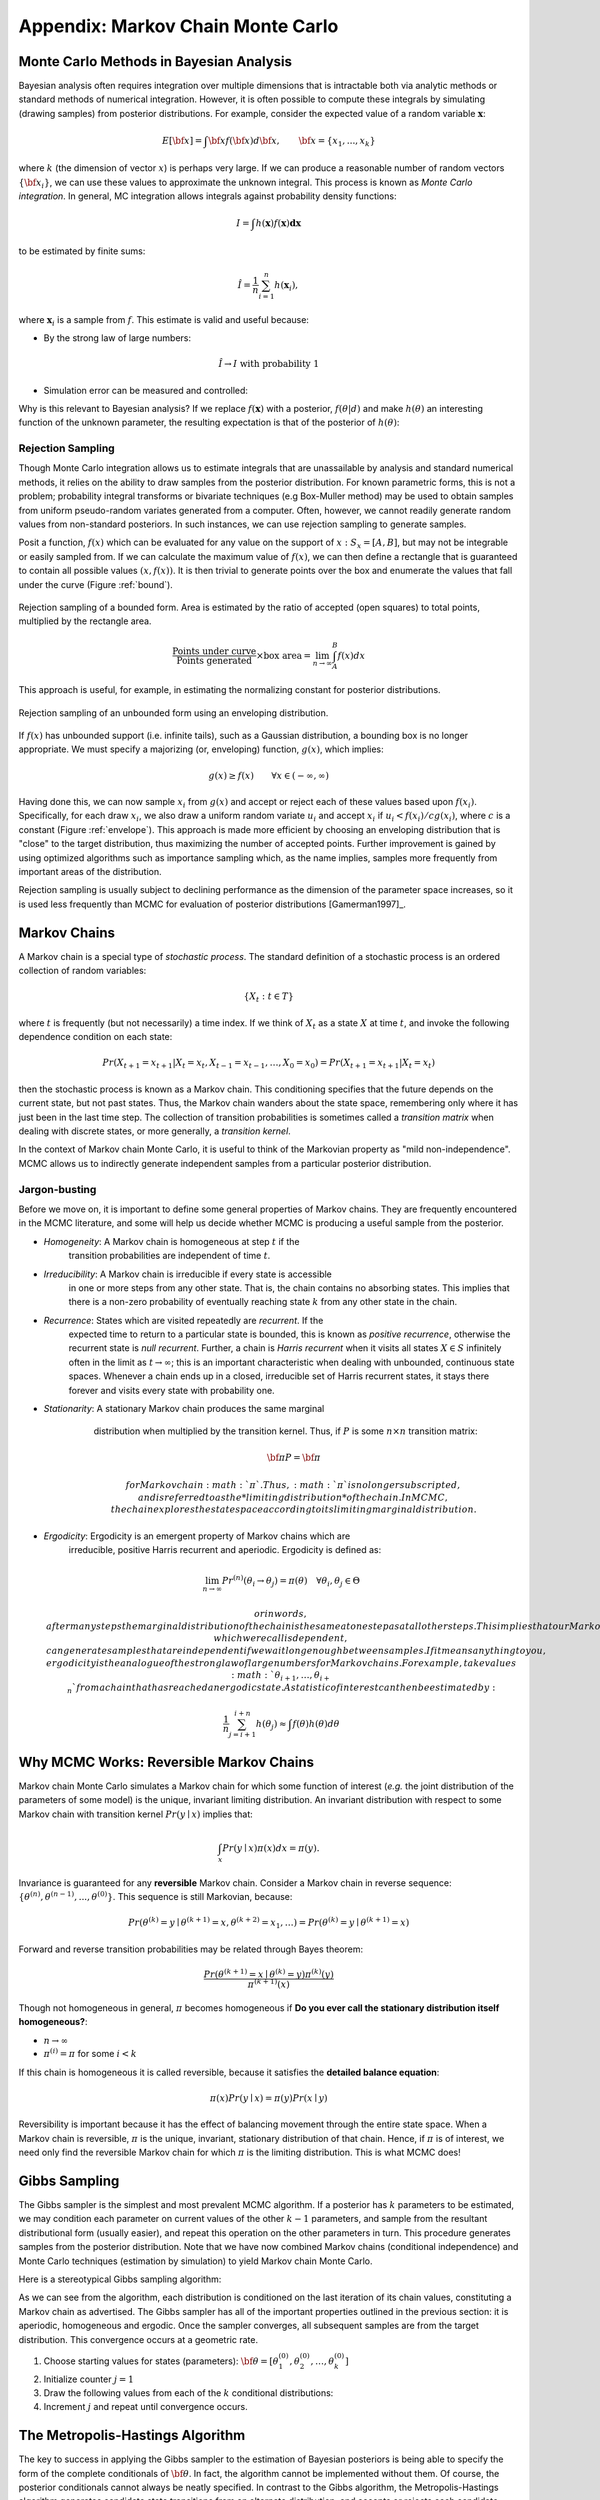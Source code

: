 .. _chap_mcmc:

**********************************
Appendix: Markov Chain Monte Carlo
**********************************

Monte Carlo Methods in Bayesian Analysis
========================================

Bayesian analysis often requires integration over multiple dimensions that is intractable both via analytic methods or standard methods of numerical integration. However, it is often possible to compute these integrals by simulating (drawing samples) from posterior distributions. For example, consider the expected value of a random variable :math:`\mathbf{x}`:
   
.. math::
   E[{\bf x}] = \int {\bf x} f({\bf x}) d{\bf x}, \qquad
   {\bf x} = \{x_1,...,x_k\}

where :math:`k` (the dimension of vector :math:`x`) is perhaps very large. If we can produce a reasonable number of random vectors :math:`\{{\bf x_i}\}`, we can use these values to approximate the unknown integral. This process is known as *Monte Carlo integration*. In general, MC integration allows integrals against probability density functions:
   
.. math::
   I = \int h(\mathbf{x}) f(\mathbf{x}) \mathbf{dx}

to be estimated by finite sums:
   
.. math::
   \hat{I} = \frac{1}{n}\sum_{i=1}^n h(\mathbf{x}_i),

where :math:`\mathbf{x}_i` is a sample from :math:`f`. This estimate is valid and useful because:

* By the strong law of large numbers:

.. math::
     \hat{I} \rightarrow I   \mbox{   with probability 1}
     
* Simulation error can be measured and controlled:

     
.. math::
  :nowrap:

     \begin{equation}Var(\hat{I}) = \frac{1}{n(n-1)}\sum_{i=1}^n (h(\mathbf{x}_i)-\hat{I})^2\end{equation}
     
Why is this relevant to Bayesian analysis? If we replace :math:`f(\mathbf{x})` with a posterior, :math:`f(\theta|d)` and make :math:`h(\theta)` an interesting function of the unknown parameter, the resulting expectation is that of the posterior of :math:`h(\theta)`:
   
.. math::
  :nowrap:

   \begin{equation}
   E[h(\theta)|d] = \int f(\theta|d) h(\theta) d\theta \approx \frac{1}{n}\sum_{i=1}^n h(\theta)
   \end{equation}


Rejection Sampling
------------------

Though Monte Carlo integration allows us to estimate integrals that are unassailable by analysis and standard numerical methods, it relies on the  ability to draw samples from the posterior distribution. For known parametric forms, this is not a problem; probability integral transforms or bivariate techniques (e.g Box-Muller method) may be used to obtain samples from uniform pseudo-random variates generated from a computer. Often, however, we cannot readily generate random values from non-standard posteriors. In such instances, we can use rejection sampling to generate samples.

Posit a function, :math:`f(x)` which can be evaluated for any value on the support of :math:`x:S_x = [A,B]`, but may not be integrable or easily sampled from. If we can calculate the maximum  value of :math:`f(x)`, we can then define a rectangle that is guaranteed to contain all possible values :math:`(x,f(x))`. It is then trivial to generate points over the box and enumerate the values that fall under the curve (Figure :ref:`bound`).

.. _bound:

.. figure:: _images/reject.*
   :alt: Rejection figure.
   :align: center
   :scale: 100
   
   Rejection sampling of a bounded form. Area is estimated by the ratio of
   accepted (open squares) to total points, multiplied by the rectangle
   area.
   
.. math::
   \frac{\mbox{Points under curve}}{\mbox{Points generated}} \times \mbox{box area} = \lim_{n \to \infty} \int_A^B f(x) dx

This approach is useful, for example, in estimating the normalizing constant for posterior distributions.

.. _envelope:

.. figure:: _images/envelope.*
   :alt: envelope figure
   :align: center
   :scale: 100
   
   Rejection sampling of an unbounded form using an enveloping distribution.

If :math:`f(x)` has unbounded support (i.e. infinite tails), such as a Gaussian distribution, a bounding box is no longer appropriate. We must specify a majorizing (or, enveloping) function, :math:`g(x)`, which implies:

   
.. math::
   g(x) \ge  f(x) \qquad\forall x \in (-\infty,\infty)

Having done this, we can now sample :math:`{x_i}` from :math:`g(x)` and accept or reject each of these values based upon :math:`f(x_i)`. Specifically, for each draw :math:`x_i`, we also draw a uniform random variate :math:`u_i` and accept :math:`x_i` if :math:`u_i < f(x_i)/cg(x_i)`, where :math:`c` is a constant (Figure :ref:`envelope`). This approach is made more efficient by choosing an enveloping distribution that is "close" to the target distribution, thus maximizing the number of accepted points. Further improvement is gained by using optimized algorithms such as importance sampling which, as the name implies, samples more frequently from important areas of the distribution.

Rejection sampling is usually subject to declining performance as the dimension of the parameter space increases, so it is used less frequently than MCMC for evaluation of posterior distributions [Gamerman1997]_.


Markov Chains
=============

A Markov chain is a special type of *stochastic process*. The standard definition of a stochastic process is an ordered collection of random variables:

   
.. math::
   \{X_t:t \in T\}

where :math:`t` is frequently (but not necessarily) a time index. If we think of :math:`X_t` as a state :math:`X` at time :math:`t`, and invoke the following dependence condition on each state:

   
.. math::
   Pr(X_{t+1}=x_{t+1} | X_t=x_t, X_{t-1}=x_{t-1},\ldots,X_0=x_0) = Pr(X_{t+1}=x_{t+1} | X_t=x_t)

then the stochastic process is known as a Markov chain. This conditioning specifies that the future depends on the current state, but not past states. Thus, the Markov chain wanders about the state space, remembering only where it has just been in the last time step. The collection of transition probabilities is sometimes called a *transition matrix* when dealing with discrete states, or more generally, a *transition kernel*.

In the context of Markov chain Monte Carlo, it is useful to think of the Markovian property as "mild non-independence". MCMC allows us to indirectly generate independent samples from a particular posterior distribution.


Jargon-busting
--------------

Before we move on, it is important to define some general properties of Markov chains. They are frequently encountered in the MCMC literature, and some will help us decide whether MCMC is producing a useful sample from the posterior.

* *Homogeneity*: A Markov chain is homogeneous at step :math:`t` if the
  	transition probabilities are independent of time :math:`t`.

* *Irreducibility*: A Markov chain is irreducible if every state is accessible
  	in one or more steps from any other state. That is, the chain contains no
	absorbing states. This implies that there is a non-zero probability of
	eventually reaching state :math:`k` from any other state in the chain.

* *Recurrence*: States which are visited repeatedly are *recurrent*. If the
  	expected time to return to a particular state is bounded, this is known as
	*positive recurrence*, otherwise the recurrent state is *null recurrent*.
	Further, a chain is *Harris recurrent* when it visits all states :math:`X 
	\in S` infinitely often in the limit as :math:`t \to \infty`; this is an 
	important characteristic when dealing with unbounded, continuous state 
	spaces. Whenever a chain ends up in a closed, irreducible set of Harris 
	recurrent states, it stays there forever and visits every state with 
	probability one.

* *Stationarity*: A stationary Markov chain produces the same marginal
  	distribution when multiplied by the transition kernel.  Thus, if :math:`P` 	
	is some :math:`n \times n` transition matrix:

     
   .. math::
      {\bf \pi P} = {\bf \pi}
     
	for Markov chain :math:`\pi`. Thus, :math:`\pi` is no longer subscripted, 
	and is referred to as the *limiting distribution* of the chain. In MCMC, 
	the chain explores the state space according to its limiting marginal 
	distribution.

* *Ergodicity*: Ergodicity is an emergent property of Markov chains which are
  	irreducible, positive Harris recurrent and aperiodic. Ergodicity is defined 	
	as:

     
  .. math::
      \lim_{n \to \infty} Pr^{(n)}(\theta_i \rightarrow \theta_j) = \pi(\theta) \quad \forall \theta_i, \theta_j \in \Theta

	or in words, after many steps the marginal distribution of the chain is the 
	same at one step as at all other steps. This implies that our Markov chain, 
	which we recall is dependent, can generate samples that are independent if 
	we wait long enough between samples. If it means anything to you, 
	ergodicity is the analogue of the strong law of large numbers for Markov 
	chains. For example, take values :math:`\theta_{i+1},\ldots,\theta_{i+n}` 
	from a chain that has reached an ergodic state. A statistic of interest can 
	then be estimated by:

     
  .. math::
     \frac{1}{n}\sum_{j=i+1}^{i+n} h(\theta_j) \approx \int f(\theta) h(\theta) d\theta




Why MCMC Works: Reversible Markov Chains
========================================

Markov chain Monte Carlo simulates a Markov chain for which some function of
interest (*e.g.* the joint distribution of the parameters of some model) is the
unique, invariant limiting distribution. An invariant distribution with respect
to some Markov chain with transition kernel :math:`Pr(y \mid x)` implies that:

   
.. math::
   \int_x Pr(y \mid x) \pi(x) dx = \pi(y).

Invariance is guaranteed for any **reversible** Markov chain. Consider a Markov
chain in reverse sequence:
:math:`\{\theta^{(n)},\theta^{(n-1)},...,\theta^{(0)}\}`. This sequence is still
Markovian, because:

   
.. math::
   Pr(\theta^{(k)}=y \mid \theta^{(k+1)}=x,\theta^{(k+2)}=x_1,\ldots ) = Pr(\theta^{(k)}=y \mid \theta^{(k+1)}=x)

Forward and reverse transition probabilities may be related through Bayes
theorem:

.. math::
   
.. \begin{eqnarray}
.. Pr(\theta^{(k)}=y \mid \theta^{(k+1)}=x) &=& \frac{Pr(\theta^{(k+1)}=x \mid \theta^{(k)}=y) Pr(\theta^{(k)}=y)}{Pr(\theta^{(k+1)}=x)}  \\
.. &=& \frac{Pr(\theta^{(k+1)}=x \mid \theta^{(k)}=y) \pi^{(k)}(y)}{\pi^{(k+1)}(x)}
.. \end{eqnarray}

   
.. math::
   \frac{Pr(\theta^{(k+1)}=x \mid \theta^{(k)}=y) \pi^{(k)}(y)}{\pi^{(k+1)}(x)}

Though not homogeneous in general, :math:`\pi` becomes homogeneous if **Do you
ever call the stationary distribution itself homogeneous?**:

* :math:`n \rightarrow \infty`

* :math:`\pi^{(i)}=\pi` for some :math:`i < k` 

If this chain is homogeneous it is called reversible, because it satisfies the
**detailed balance equation**:

   
.. math::
   \pi(x)Pr(y \mid x) = \pi(y) Pr(x \mid y)

Reversibility is important because it has the effect of balancing movement
through the entire state space. When a Markov chain is reversible, :math:`\pi`
is the unique, invariant, stationary distribution of that chain. Hence, if
:math:`\pi` is of interest, we need only find the reversible Markov chain for
which :math:`\pi` is the limiting distribution. This is what MCMC does!


Gibbs Sampling
==============

The Gibbs sampler is the simplest and most prevalent MCMC algorithm. If a
posterior has :math:`k` parameters to be estimated, we may condition each
parameter on current values of the other :math:`k-1` parameters, and sample from
the resultant distributional form (usually easier), and repeat this operation on
the other parameters in turn. This procedure generates samples from the
posterior distribution. Note that we have now combined Markov chains
(conditional independence) and Monte Carlo techniques (estimation by simulation)
to yield Markov chain Monte Carlo.

Here is a stereotypical Gibbs sampling algorithm:

As we can see from the algorithm, each distribution is conditioned on the last
iteration of its chain values, constituting a Markov chain as advertised. The
Gibbs sampler has all of the important properties outlined in the previous
section: it is aperiodic, homogeneous and ergodic. Once the sampler converges,
all subsequent samples are from the target distribution. This convergence occurs
at a geometric rate.


#. Choose starting values for states (parameters): :math:`{\bf \theta} = [\theta_1^{(0)},\theta_2^{(0)},\ldots,\theta_k^{(0)}]`
#. Initialize counter :math:`j=1`
#. Draw the following values from each of the :math:`k` conditional distributions:

   .. math::
      :nowrap:
   
      \begin{eqnarray*}
      \theta_1^{(j)} &\sim& \pi(\theta_1 | \theta_2^{(j-1)},\theta_3^{(j-1)},\ldots,\theta_{k-1}^{(j-1)},\theta_k^{(j-1)}) \\
      \theta_2^{(j)} &\sim& \pi(\theta_2 | \theta_1^{(j)},\theta_3^{(j-1)},\ldots,\theta_{k-1}^{(j-1)},\theta_k^{(j-1)}) \\
      \theta_3^{(j)} &\sim& \pi(\theta_3 | \theta_1^{(j)},\theta_2^{(j)},\ldots,\theta_{k-1}^{(j-1)},\theta_k^{(j-1)}) \\
      \vdots \\
      \theta_{k-1}^{(j)} &\sim& \pi(\theta_{k-1} | \theta_1^{(j)},\theta_2^{(j)},\ldots,\theta_{k-2}^{(j)},\theta_k^{(j-1)}) \\
      \theta_k^{(j)} &\sim& \pi(\theta_k | \theta_1^{(j)},\theta_2^{(j)},\theta_4^{(j)},\ldots,\theta_{k-2}^{(j)},\theta_{k-1}^{(j)})
      \end{eqnarray*}

#. Increment :math:`j` and repeat until convergence occurs.


The Metropolis-Hastings Algorithm
=================================

The key to success in applying the Gibbs sampler to the estimation of Bayesian
posteriors is being able to specify the form of the complete conditionals of
:math:`{\bf \theta}`. In fact, the algorithm cannot be implemented without them.
Of course, the posterior conditionals cannot always be neatly specified. In
contrast to the Gibbs algorithm, the Metropolis-Hastings algorithm generates
candidate state transitions from an alternate distribution, and accepts or
rejects each candidate probabilistically.

Let us first consider a simple Metropolis-Hastings algorithm for a single
parameter, :math:`\theta`. We will use a standard sampling distribution,
referred to as the *proposal distribution*, to produce candidate variables
:math:`q_t(\theta^{\prime} | \theta)`. That is, the generated value,
:math:`\theta^{\prime}`, is a *possible* next value for :math:`\theta` at step
:math:`t+1`. We also need to be able to calculate the probability of moving back
to the original value from the candidate, or
:math:`q_t(\theta | \theta^{\prime})`. These probabilistic ingredients are used
to define an *acceptance ratio*:

   
.. math::
   a(\theta^{\prime},\theta) = \frac{q_t(\theta^{\prime} | \theta) \pi(\theta^{\prime})}{q_t(\theta | \theta^{\prime}) \pi(\theta)}

The value of :math:`\theta^{(t+1)}` is then determined by:

.. math::
   \theta^{(t+1)} = \left\{\begin{array}{l@{\quad \mbox{with prob.} \quad}l}\theta^{\prime} & \min(a(\theta^{\prime},\theta),1) \\ \theta^{(t)} & 1 - \min(a(\theta^{\prime},\theta),1) \end{array}\right.

This transition kernel implies that movement is not guaranteed at every step. It
only occurs if the suggested transition is likely based on the acceptance ratio.

A single iteration of the Metropolis-Hastings algorithm proceeds as follows:

The original form of the algorithm specified by Metropolis required that
:math:`q_t(\theta^{\prime} | \theta) = q_t(\theta | \theta^{\prime})`, which
reduces :math:`a(\theta^{\prime},\theta)` to
:math:`\pi(\theta^{\prime})/\pi(\theta)`, but this is not necessary. In either
case, the state moves to high-density points in the distribution with high
probability, and to low-density points with low probability. After convergence,
the Metropolis-Hastings algorithm describes the full target posterior density,
so all points are recurrent.


#. Sample :math:`\theta^{\prime}` from :math:`q(\theta^{\prime} | \theta^{(t)})`.
#. Generate a Uniform[0,1] random variate :math:`u`.
#. If :math:`a(\theta^{\prime},\theta) > u` then :math:`\theta^{(t+1)} = \theta^{\prime}`, otherwise :math:`\theta^{(t+1)} = \theta^{(t)}`.



Random-walk Metropolis-Hastings
-------------------------------

A practical implementation of the Metropolis-Hastings algorithm makes use of a
random-walk proposal. Recall that a random walk is a Markov chain that evolves
according to:



.. math::
  :nowrap:

  \begin{eqnarray*}
  \theta^{(t+1)} &=& \theta^{(t)} + \epsilon_t \\
  \epsilon_t &\sim& f(\phi)
  \end{eqnarray*}


As applied to the MCMC sampling, the random walk is used as a proposal
distribution, whereby dependent proposals are generated according to:

   
.. math::
   q(\theta^{\prime} | \theta^{(t)}) = f(\theta^{\prime} - \theta^{(t)}) = \theta^{(t)} + \epsilon_t

Generally, the density generating :math:`\epsilon_t` is symmetric about zero,
resulting in a symmetric chain. Chain symmetry implies that
:math:`q(\theta^{\prime} | \theta^{(t)}) = q(\theta^{(t)} | \theta^{\prime})`,
which reduces the Metropolis-Hastings acceptance ratio to:

   
.. math::
   a(\theta^{\prime},\theta) = \frac{\pi(\theta^{\prime})}{\pi(\theta)}

The choice of the random walk distribution for :math:`\epsilon_t` is frequently
a normal or Student's :math:`t` density, but it may be any distribution that
generates an irreducible proposal chain.

An important consideration is the specification of the scale parameter for the
random walk error distribution. Large values produce random walk steps that are
highly exploratory, but tend to produce proposal values in the tails of the
target distribution, potentially resulting in very small acceptance rates.
Conversely, small values tend to be accepted more frequently, since they tend to
produce proposals close to the current parameter value, but may result in chains
that mix very slowly. Some simulation studies suggest optimal acceptance rates
in the range of 20-50%. It is often worthwhile to optimize the proposal variance
by iteratively adjusting its value, according to observed acceptance rates early
in the MCMC simulation [Gamerman1997]_.